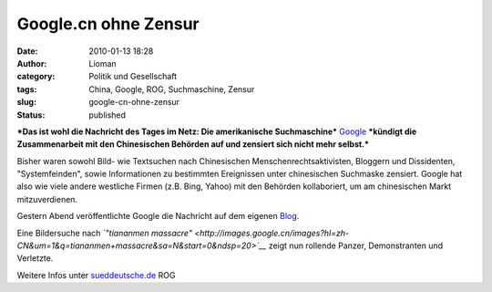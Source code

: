 Google.cn ohne Zensur
#####################
:date: 2010-01-13 18:28
:author: Lioman
:category: Politik und Gesellschaft
:tags: China, Google, ROG, Suchmaschine, Zensur
:slug: google-cn-ohne-zensur
:status: published

***Das ist wohl die Nachricht des Tages im Netz: Die amerikanische
Suchmaschine*** `Google <http://de.wikipedia.org/wiki/Google%20Inc.>`__
***kündigt die Zusammenarbeit mit den Chinesischen Behörden auf und
zensiert sich nicht mehr selbst.***

Bisher waren sowohl Bild- wie Textsuchen nach Chinesischen
Menschenrechtsaktivisten, Bloggern und Dissidenten, "Systemfeinden",
sowie Informationen zu bestimmten Ereignissen unter chinesischen
Suchmaske zensiert. Google hat also wie viele andere westliche Firmen
(z.B. Bing, Yahoo) mit den Behörden kollaboriert, um am chinesischen
Markt mitzuverdienen.

Gestern Abend veröffentlichte Google die Nachricht auf dem eigenen
`Blog <http://googleblog.blogspot.com/2010/01/new-approach-to-china.html>`__.

Eine Bildersuche nach *`"tiananmen
massacre" <http://images.google.cn/images?hl=zh-CN&um=1&q=tiananmen+massacre&sa=N&start=0&ndsp=20>`__*
zeigt nun rollende Panzer, Demonstranten und Verletzte.

|image0|

Weitere Infos unter
`sueddeutsche.de <http://www.sueddeutsche.de/computer/730/500002/text/>`__
ROG

.. |image0| image:: {static}/images/GoogleCN-300x225.png
   :class: aligncenter size-medium wp-image-1303
   :width: 300px
   :height: 225px
   :target: {static}/images/GoogleCN.png

